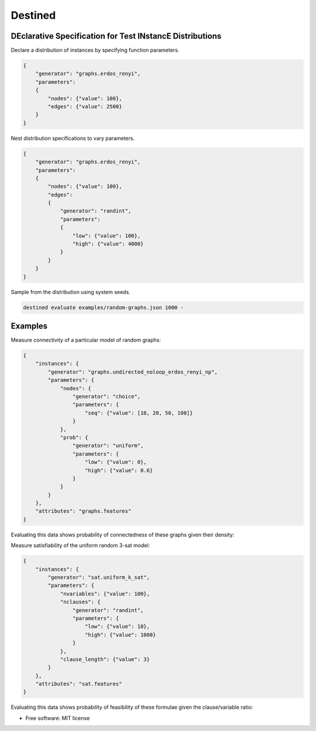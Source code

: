 
Destined
========

DEclarative Specification for Test INstancE Distributions
~~~~~~~~~~~~~~~~~~~~~~~~~~~~~~~~~~~~~~~~~~~~~~~~~~~~~~~~~

Declare a distribution of instances by specifying function parameters.

.. code:: json

    {
        "generator": "graphs.erdos_renyi",
        "parameters":
        {
            "nodes": {"value": 100},
            "edges": {"value": 2500}
        }
    }

Nest distribution specifications to vary parameters.

.. code:: json

    {
        "generator": "graphs.erdos_renyi",
        "parameters":
        {
            "nodes": {"value": 100},
            "edges":
            {
                "generator": "randint",
                "parameters":
                {
                    "low": {"value": 100},
                    "high": {"value": 4000}
                }
            }
        }
    }

Sample from the distribution using system seeds.

.. code:: sh

    destined evaluate examples/random-graphs.json 1000 -

Examples
~~~~~~~~

Measure connectivity of a particular model of random graphs:

.. code:: json

    {
        "instances": {
            "generator": "graphs.undirected_noloop_erdos_renyi_np",
            "parameters": {
                "nodes": {
                    "generator": "choice",
                    "parameters": {
                        "seq": {"value": [10, 20, 50, 100]}
                    }
                },
                "prob": {
                    "generator": "uniform",
                    "parameters": {
                        "low": {"value": 0},
                        "high": {"value": 0.6}
                    }
                }
            }
        },
        "attributes": "graphs.features"
    }

Evaluating this data shows probability of connectedness of these graphs given their density:

.. image:: examples/figures/random-graphs.png

Measure satisfiability of the uniform random 3-sat model:

.. code:: json

    {
        "instances": {
            "generator": "sat.uniform_k_sat",
            "parameters": {
                "nvariables": {"value": 100},
                "nclauses": {
                    "generator": "randint",
                    "parameters": {
                        "low": {"value": 10},
                        "high": {"value": 1000}
                    }
                },
                "clause_length": {"value": 3}
            }
        },
        "attributes": "sat.features"
    }

Evaluating this data shows probability of feasibility of these formulae given the clause/variable ratio:

.. image:: examples/figures/random-3sat.png

* Free software: MIT license
